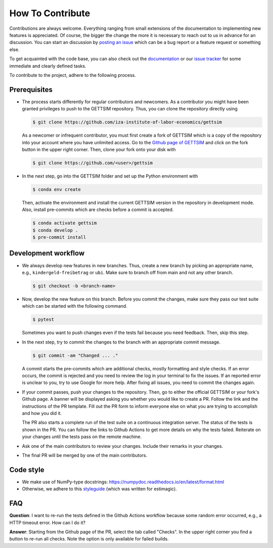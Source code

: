 How To Contribute
=================

Contributions are always welcome. Everything ranging from small extensions of the
documentation to implementing new features is appreciated. Of course, the bigger the
change the more it is necessary to reach out to us in advance for an discussion. You can
start an discussion by `posting an issue <https://github.com/iza-institute-of-labor-
economics/gettsim/issues/new/choose>`_ which can be a bug report or a feature request or
something else.

To get acquainted with the code base, you can also check out the `documentation
<https://gettsim.readthedocs.io/en/latest/>`_ or our `issue tracker
<https://github.com/iza-institute-of-labor-economics/gettsim/issues>`_ for some
immediate and clearly defined tasks.

To contribute to the project, adhere to the following process.

Prerequisites
-------------

*  The process starts differently for regular contributors and newcomers. As a
   contributor you might have been granted privileges to push to the GETTSIM repository.
   Thus, you can clone the repository directly using

   .. code-block:: bash

       $ git clone https://github.com/iza-institute-of-labor-economics/gettsim

   As a newcomer or infrequent contributor, you must first create a fork of GETTSIM
   which is a copy of the repository into your account where you have unlimited access.
   Go to the `Github page of GETTSIM
   <https://github.com/iza-institute-of-labor-economics/gettsim>`_ and click on the fork
   button in the upper right corner. Then, clone your fork onto your disk with

   .. code-block:: bash

       $ git clone https://github.com/<user>/gettsim

*  In the next step, go into the GETTSIM folder and set up the Python environment with

   .. code-block:: bash

       $ conda env create

   Then, activate the environment and install the current GETTSIM version in the
   repository in development mode. Also, install pre-commits which are checks before a
   commit is accepted.

   .. code-block:: bash

       $ conda activate gettsim
       $ conda develop .
       $ pre-commit install

Development workflow
--------------------

*  We always develop new features in new branches. Thus, create a new branch by picking
   an appropriate name, e.g., ``kindergeld-freibetrag`` or ``ubi``. Make sure to branch
   off from main and not any other branch.

   .. code-block:: bash

       $ git checkout -b <branch-name>

*  Now, develop the new feature on this branch. Before you commit the changes, make sure
   they pass our test suite which can be started with the following command.

   .. code-block:: bash

       $ pytest

   Sometimes you want to push changes even if the tests fail because you need feedback.
   Then, skip this step.

*  In the next step, try to commit the changes to the branch with an appropriate commit
   message.

   .. code-block:: bash

       $ git commit -am "Changed ... ."

   A commit starts the pre-commits which are additional checks, mostly formatting and
   style checks. If an error occurs, the commit is rejected and you need to review the
   log in your terminal to fix the issues. If an reported error is unclear to you, try
   to use Google for more help. After fixing all issues, you need to commit the changes
   again.

*  If your commit passes, push your changes to the repository. Then, go to either the
   official GETTSIM or your fork's Github page. A banner will be displayed asking you
   whether you would like to create a PR. Follow the link and the instructions of the PR
   template. Fill out the PR form to inform everyone else on what you are trying to
   accomplish and how you did it.

   The PR also starts a complete run of the test suite on a continuous integration
   server. The status of the tests is shown in the PR. You can follow the links to
   Github Actions to get more details on why the tests failed. Reiterate on your changes
   until the tests pass on the remote machine.

*  Ask one of the main contributors to review your changes. Include their remarks in
   your changes.

*  The final PR will be merged by one of the main contributors.

Code style
----------
*  We make use of NumPy-type docstrings: https://numpydoc.readthedocs.io/en/latest/format.html
*  Otherwise, we adhere to this `styleguide <https://estimagic.readthedocs.io/en/latest/contributing/styleguide.html>`_
   (which was written for estimagic).

FAQ
---

.. The following question is duplicated in `how-to-maintain.rst`.

**Question**: I want to re-run the tests defined in the Github Actions workflow because
some random error occurred, e.g., a HTTP timeout error. How can I do it?

**Answer**: Starting from the Github page of the PR, select the tab called "Checks". In
the upper right corner you find a button to re-run all checks. Note the option is only
available for failed builds.
